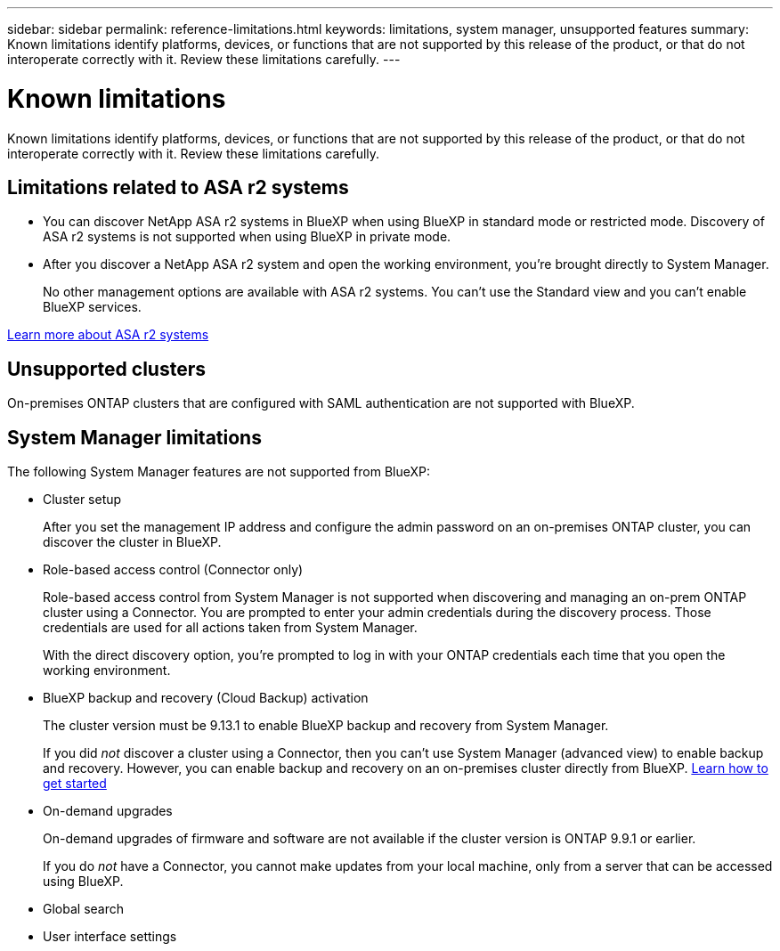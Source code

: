 ---
sidebar: sidebar
permalink: reference-limitations.html
keywords: limitations, system manager, unsupported features
summary: Known limitations identify platforms, devices, or functions that are not supported by this release of the product, or that do not interoperate correctly with it. Review these limitations carefully.
---

= Known limitations
:hardbreaks:
:nofooter:
:icons: font
:linkattrs:
:imagesdir: ./media/

[.lead]
Known limitations identify platforms, devices, or functions that are not supported by this release of the product, or that do not interoperate correctly with it. Review these limitations carefully.

== Limitations related to ASA r2 systems

* You can discover NetApp ASA r2 systems in BlueXP when using BlueXP in standard mode or restricted mode. Discovery of ASA r2 systems is not supported when using BlueXP in private mode.

* After you discover a NetApp ASA r2 system and open the working environment, you're brought directly to System Manager.
+
No other management options are available with ASA r2 systems. You can't use the Standard view and you can't enable BlueXP services.

https://docs.netapp.com/us-en/asa-r2/index.html[Learn more about ASA r2 systems^]

== Unsupported clusters

On-premises ONTAP clusters that are configured with SAML authentication are not supported with BlueXP.

== System Manager limitations

The following System Manager features are not supported from BlueXP:

* Cluster setup
+
After you set the management IP address and configure the admin password on an on-premises ONTAP cluster, you can discover the cluster in BlueXP.

* Role-based access control (Connector only)
+
Role-based access control from System Manager is not supported when discovering and managing an on-prem ONTAP cluster using a Connector. You are prompted to enter your admin credentials during the discovery process. Those credentials are used for all actions taken from System Manager.
+
With the direct discovery option, you're prompted to log in with your ONTAP credentials each time that you open the working environment.

* BlueXP backup and recovery (Cloud Backup) activation
+ 
The cluster version must be 9.13.1 to enable BlueXP backup and recovery from System Manager.
+
If you did _not_ discover a cluster using a Connector, then you can't use System Manager (advanced view) to enable backup and recovery. However, you can enable backup and recovery on an on-premises cluster directly from BlueXP. https://docs.netapp.com/us-en/bluexp-backup-recovery/concept-ontap-backup-to-cloud.html[Learn how to get started^]
 
* On-demand upgrades
+
On-demand upgrades of firmware and software are not available if the cluster version is ONTAP 9.9.1 or earlier.
+
If you do _not_ have a Connector, you cannot make updates from your local machine, only from a server that can be accessed using BlueXP. 

* Global search

* User interface settings
